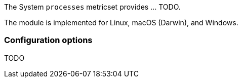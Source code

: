 The System `processes` metricset provides ... TODO.

The module is implemented for Linux, macOS (Darwin), and Windows.

[float]
=== Configuration options

TODO
